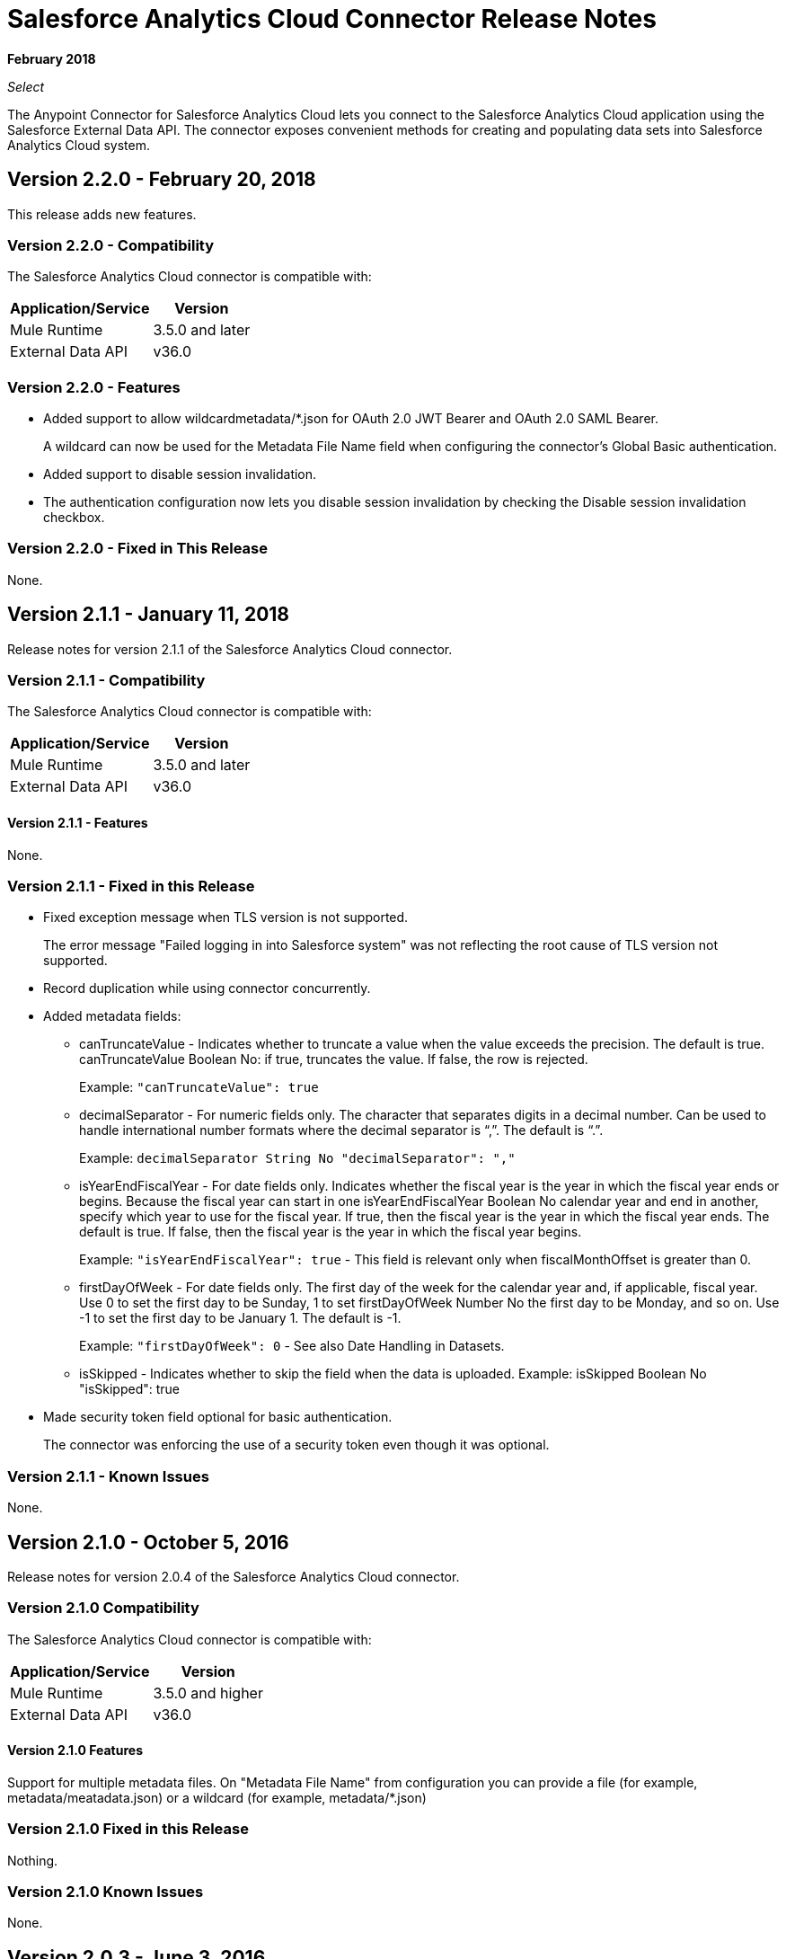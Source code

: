 = Salesforce Analytics Cloud Connector Release Notes
:keywords: release notes, salesforce, analytics, cloud, connector

*February 2018*

_Select_

The Anypoint Connector for Salesforce Analytics Cloud lets you connect to the Salesforce Analytics Cloud application using the Salesforce External Data API. The connector exposes convenient methods for creating and populating data sets into Salesforce Analytics Cloud system.

== Version 2.2.0 - February 20, 2018

This release adds new features.

=== Version 2.2.0 - Compatibility

The Salesforce Analytics Cloud connector is compatible with:

[%header%autowidth.spread]
|===
|Application/Service |Version
|Mule Runtime | 3.5.0 and later
|External Data API | v36.0
|===

=== Version 2.2.0 - Features

* Added support to allow wildcardmetadata/*.json for OAuth 2.0 JWT Bearer and OAuth 2.0 SAML Bearer.
+
A wildcard can now be used for the Metadata File Name field when configuring the connector's Global Basic authentication.
+
* Added support to disable session invalidation.
+
* The authentication configuration now lets you disable session invalidation by checking the Disable session invalidation checkbox.

=== Version 2.2.0 - Fixed in This Release

None.

== Version 2.1.1 - January 11, 2018

Release notes for version 2.1.1 of the Salesforce Analytics Cloud connector. 

=== Version 2.1.1 - Compatibility

The Salesforce Analytics Cloud connector is compatible with:

[%header%autowidth.spread]
|===
|Application/Service |Version
|Mule Runtime | 3.5.0 and later
|External Data API | v36.0
|===

==== Version 2.1.1 - Features

None.

=== Version 2.1.1 - Fixed in this Release

* Fixed exception message when TLS version is not supported.
+
The error message "Failed logging in into Salesforce system" was not reflecting the root cause of TLS version not supported.
+
* Record duplication while using connector concurrently.
* Added metadata fields:
+
** canTruncateValue - Indicates whether to truncate a value when the value exceeds the precision. The default is true. canTruncateValue Boolean No: if true, truncates the value. If false, the row is rejected.
+
Example: `"canTruncateValue": true`
+
** decimalSeparator - For numeric fields only. The character that separates digits in a decimal number. Can be used to handle international number formats where the decimal separator is “,”. The default is “.”.
+
Example: `decimalSeparator String No "decimalSeparator": ","`
+
** isYearEndFiscalYear - For date fields only. Indicates whether the fiscal year is the year in which the fiscal year ends or begins. Because the fiscal year can start in one isYearEndFiscalYear Boolean No calendar year and end in another, specify which year to use for the fiscal year.  If true, then the fiscal year is the year in which the fiscal year ends. The default is true.  If false, then the fiscal year is the year in which the fiscal year begins. 
+
Example: `"isYearEndFiscalYear": true` - This field is relevant only when fiscalMonthOffset is greater than 0.
+
** firstDayOfWeek - For date fields only. The first day of the week for the calendar year and, if applicable, fiscal year. Use 0 to set the first day to be Sunday, 1 to set firstDayOfWeek Number No the first day to be Monday, and so on. Use -1 to set the first day to be January 1. The default is -1. 
+
Example: `"firstDayOfWeek": 0` - See also Date Handling in Datasets.
+
** isSkipped - Indicates whether to skip the field when the data is uploaded. Example: isSkipped Boolean No "isSkipped": true
+
* Made security token field optional for basic authentication.
+
The connector was enforcing the use of a security token even though it was optional.

=== Version 2.1.1 - Known Issues

None.

== Version 2.1.0 - October 5, 2016

Release notes for version 2.0.4 of the Salesforce Analytics Cloud connector. 

=== Version 2.1.0 Compatibility

The Salesforce Analytics Cloud connector is compatible with:

[%header%autowidth.spread]
|===
|Application/Service |Version
|Mule Runtime | 3.5.0 and higher
|External Data API | v36.0
|===

==== Version 2.1.0 Features

Support for multiple metadata files. On "Metadata File Name" from configuration you can provide a file (for example, metadata/meatadata.json) or a wildcard (for example, metadata/*.json)

=== Version 2.1.0 Fixed in this Release

Nothing.

=== Version 2.1.0 Known Issues

None.

== Version 2.0.3 - June 3, 2016

Release notes for version 2.0.3 of the Salesforce Analytics Cloud connector. 

=== Version 2.0.3 Compatibility

The Salesforce Analytics Cloud connector is compatible with:

[%header%autowidth.spread]
|===
|Application/Service |Version
|Mule Runtime | 3.5.0 and higher
|External Data API | v36.0
|===

==== Version 2.0.3 Features

None.

=== Version 2.0.3 Fixed in this Release

Support for TLS version configuration for JWT, SAML authentication can be specified the same way as for JVM, by adding the `https.protocols` VM option (e.g. `-Dhttps.protocols=TLSv1.1,TLSv1.2`)

=== Version 2.0.3 Known Issues

None.

== Version 2.0.2 - April 4, 2016

Release Notes for version 2.0.2 of the Salesforce Analytics Cloud connector. 

=== Version 2.0.2 Compatibility

The Salesforce Analytics Cloud connector is compatible with:

[%header%autowidth.spread]
|===
|Application/Service |Version
|Mule Runtime | 3.5.0 and higher
|External Data API | v36.0
|===

==== Version 2.0.2 Features
* Upgraded External Data API to version 36.0.

=== Version 2.0.2 Fixed in this Release
None.

=== Version 2.0.2 Known Issues
None.

== Version 2.0.1 - November 06, 2015

Release Notes for version 2.1 of the Salesforce Analytics Cloud connector. These Release Notes accompany the
link:/mule-user-guide/v/3.9/salesforce-analytics-cloud-connector[Salesforce Analytics Cloud Connector User Guide].

=== Version 2.0.1 Compatibility

The Salesforce Analytics Cloud connector is compatible with:

[%header%autowidth.spread]
|===
|Application/Service |Version
|Mule Runtime | 3.5.0 and higher
|External Data API | v34.0
|===

==== Version 2.0.1 Features
This is a minor release and it contains only fixes.

=== Version 2.0.1 Fixed in this Release
* When metadata was sent to server the "fiscalMonthOffset" was sent as string instead of integer which is what server expects.
* Fixed an issue in previous versions of the connector, where the login error response was parsed incorrectly.

=== Version 2.0.1 Known Issues
None.

== Version 2.0 - August 28, 2015

Release Notes for version 2.0 of the Salesforce Analytics Cloud connector. 

=== Version 2.0 Compatibility

The Salesforce Analytics Cloud connector is compatible with:

[%header%autowidth.spread]
|===
|Application/Service |Version
|Mule Runtime | 3.5.0 and higher
|External Data API | v34.0
|===

Please note that this is a Major version release which breaks backwards compatibility.

==== Version 2.0 Features

* Added new field "Operation" on "Create data set"/"Upload external data into new data set and start processing" operations which provides the ability to choose the operation executed against the data set. Accepted values: OVERWRITE, APPEND, UPSERT, DELETE.
* Added new field "Notification Sent" on "Create data set"/"Upload external data into new data set and start processing" operations which provides the ability to choose when to get email notifications based on processing results. Accepted values: ALWAYS, FAILURES, WARNINGS, NEVER.
* Added new field "Notification Email" on "Create data set"/"Upload external data into new data set and start processing" operations which provides the possibility to choose the email where notifications to be sent.

=== Version 2.0 Fixed in this Release
* Added "Authorization URL" to "Basic Authentication" configuration in order to provide the ability to change login server. So now you can point the connector to a Salesforce environment of your choosing
* Added "Token Endpoint" to "OAuth 2.0 SAML Bearer"/"OAuth 2.0 JWT Bearer" configurations in order to give the ability to change the token provider server.
* Removed support for multiple formats of metadata file, so removed "Metadata File Type" from all the configurations.
* Added a warning message for when the data provided to a batch commit step is bigger than the maximum allowed size (10 MB) to upload one chunk into the Analytics Cloud using the InsightsExternalDataPart objects. This will help the user to maximize performance of the connector. For more details, please refer to the API documentation link:https://developer.salesforce.com/docs/atlas.en-us.bi_dev_guide_ext_data.meta/bi_dev_guide_ext_data/bi_ext_data_add_data.htm[Add the Data].

=== Version 2.0 Known Issues
None.

== Version 1.1 - April 17, 2015

Release Notes for version 1.1 of the Salesforce Analytics Cloud connector. 

=== Version 1.1 Compatibility

The Salesforce Analytics Cloud connector is compatible with:

[%header%autowidth.spread]
|===
|Application/Service |Version
|Mule Runtime | 3.5.0 and higher
|External Data API | v31.0
|===

=== Version 1.1 Features

=== Version 1.1 Features

* *Create data set* - This operation provides the ability to create a schema in the Analytics cloud for data ingestion
* *Upload external data* - This operation uploads the data into an existing data set in the Analytics Cloud.
* *Start processing data* - This operation communicates with Salesforce to start the processing of uploaded data to enable data visualizations and other features within Wave.
* *Upload external data into new data set and start processing* - This operation combines the aforementioned three operations into a single operation.

=== Version 1.1 Fixed in this Release
First version.

=== Version 1.1 Known Issues
None.

== See Also

* link:/mule-user-guide/v/3.9/salesforce-analytics-cloud-connector[Salesforce Analytics Cloud Connector User Guide]
* link:https://developer.salesforce.com/docs/atlas.en-us.bi_dev_guide_ext_data.meta/bi_dev_guide_ext_data/[Salesforce External Data API]
* http://forum.mulesoft.org/mulesoft[Forum]
* http://www.mulesoft.com/support-login[Customer Portal]
